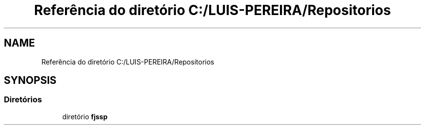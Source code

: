 .TH "Referência do diretório C:/LUIS-PEREIRA/Repositorios" 3 "Terça, 29 de Março de 2022" "Version v1.2" "Flexible Job Shop Problem" \" -*- nroff -*-
.ad l
.nh
.SH NAME
Referência do diretório C:/LUIS-PEREIRA/Repositorios
.SH SYNOPSIS
.br
.PP
.SS "Diretórios"

.in +1c
.ti -1c
.RI "diretório \fBfjssp\fP"
.br
.in -1c

